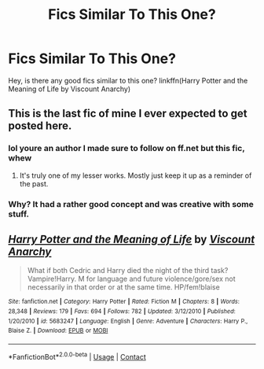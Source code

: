 #+TITLE: Fics Similar To This One?

* Fics Similar To This One?
:PROPERTIES:
:Author: GamerSlimeHD
:Score: 2
:DateUnix: 1523234352.0
:DateShort: 2018-Apr-09
:FlairText: Request
:END:
Hey, is there any good fics similar to this one? linkffn(Harry Potter and the Meaning of Life by Viscount Anarchy)


** This is the last fic of mine I ever expected to get posted here.
:PROPERTIES:
:Author: Lord_Anarchy
:Score: 4
:DateUnix: 1523243719.0
:DateShort: 2018-Apr-09
:END:

*** lol youre an author I made sure to follow on ff.net but this fic, whew
:PROPERTIES:
:Author: mufasaLIVES
:Score: 3
:DateUnix: 1523256354.0
:DateShort: 2018-Apr-09
:END:

**** It's truly one of my lesser works. Mostly just keep it up as a reminder of the past.
:PROPERTIES:
:Author: Lord_Anarchy
:Score: 2
:DateUnix: 1523275361.0
:DateShort: 2018-Apr-09
:END:


*** Why? It had a rather good concept and was creative with some stuff.
:PROPERTIES:
:Author: GamerSlimeHD
:Score: 2
:DateUnix: 1523245843.0
:DateShort: 2018-Apr-09
:END:


** [[https://www.fanfiction.net/s/5683247/1/][*/Harry Potter and the Meaning of Life/*]] by [[https://www.fanfiction.net/u/2125102/Viscount-Anarchy][/Viscount Anarchy/]]

#+begin_quote
  What if both Cedric and Harry died the night of the third task? Vampire!Harry. M for language and future violence/gore/sex not necessarily in that order or at the same time. HP/fem!blaise
#+end_quote

^{/Site/:} ^{fanfiction.net} ^{*|*} ^{/Category/:} ^{Harry} ^{Potter} ^{*|*} ^{/Rated/:} ^{Fiction} ^{M} ^{*|*} ^{/Chapters/:} ^{8} ^{*|*} ^{/Words/:} ^{28,348} ^{*|*} ^{/Reviews/:} ^{179} ^{*|*} ^{/Favs/:} ^{694} ^{*|*} ^{/Follows/:} ^{782} ^{*|*} ^{/Updated/:} ^{3/12/2010} ^{*|*} ^{/Published/:} ^{1/20/2010} ^{*|*} ^{/id/:} ^{5683247} ^{*|*} ^{/Language/:} ^{English} ^{*|*} ^{/Genre/:} ^{Adventure} ^{*|*} ^{/Characters/:} ^{Harry} ^{P.,} ^{Blaise} ^{Z.} ^{*|*} ^{/Download/:} ^{[[http://www.ff2ebook.com/old/ffn-bot/index.php?id=5683247&source=ff&filetype=epub][EPUB]]} ^{or} ^{[[http://www.ff2ebook.com/old/ffn-bot/index.php?id=5683247&source=ff&filetype=mobi][MOBI]]}

--------------

*FanfictionBot*^{2.0.0-beta} | [[https://github.com/tusing/reddit-ffn-bot/wiki/Usage][Usage]] | [[https://www.reddit.com/message/compose?to=tusing][Contact]]
:PROPERTIES:
:Author: FanfictionBot
:Score: 2
:DateUnix: 1523234401.0
:DateShort: 2018-Apr-09
:END:
